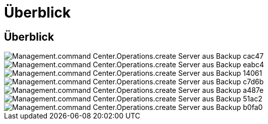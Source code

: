 = Überblick
:allow-uri-read: 




== Überblick

image::Management.command_center.operations.create_server_from_backup-cac47.png[Management.command Center.Operations.create Server aus Backup cac47]

image::Management.command_center.operations.create_server_from_backup-eabc4.png[Management.command Center.Operations.create Server aus Backup eabc4]

image::Management.command_center.operations.create_server_from_backup-14061.png[Management.command Center.Operations.create Server aus Backup 14061]

image::Management.command_center.operations.create_server_from_backup-c7d6b.png[Management.command Center.Operations.create Server aus Backup c7d6b]

image::Management.command_center.operations.create_server_from_backup-a487e.png[Management.command Center.Operations.create Server aus Backup a487e]

image::Management.command_center.operations.create_server_from_backup-51ac2.png[Management.command Center.Operations.create Server aus Backup 51ac2]

image::Management.command_center.operations.create_server_from_backup-b0fa0.png[Management.command Center.Operations.create Server aus Backup b0fa0]
